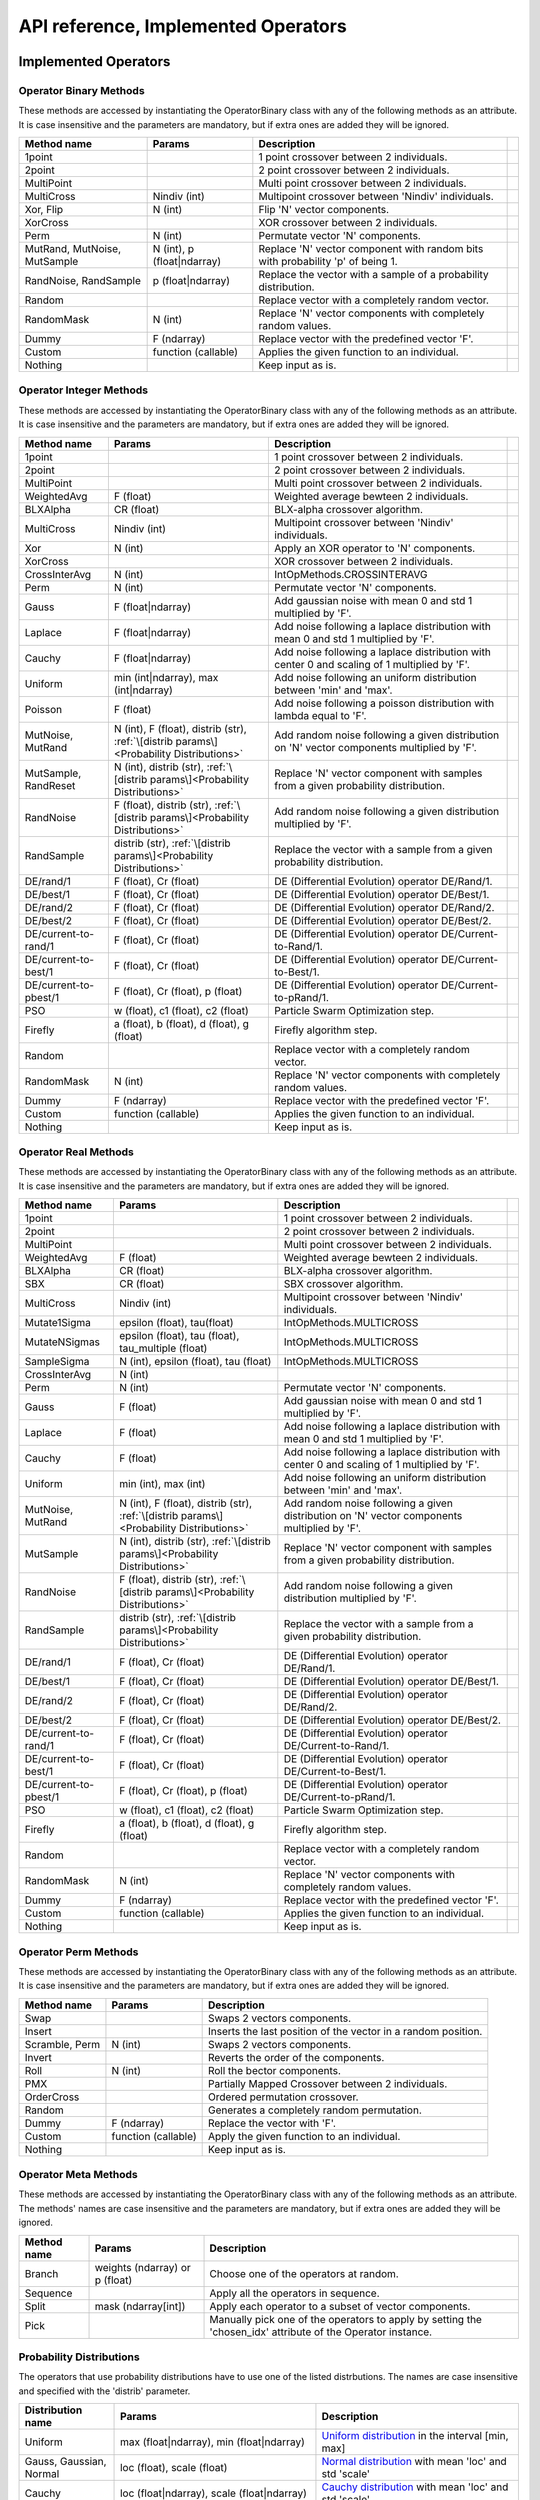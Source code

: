 ====================================
API reference, Implemented Operators
====================================

Implemented Operators
=====================

Operator Binary Methods
-----------------------

These methods are accessed by instantiating the OperatorBinary class with any of the following methods as an attribute.
It is case insensitive and the parameters are mandatory, but if extra ones are added they will be ignored.

.. csv-table::
   :header: "Method name", "Params", "Description"

    "1point", "", "1 point crossover between 2 individuals.",
    "2point", "", "2 point crossover between 2 individuals.",
    "MultiPoint", "", "Multi point crossover between 2 individuals.",
    "MultiCross", "Nindiv (int)", "Multipoint crossover between 'Nindiv' individuals.",
    "Xor, Flip", "N (int)", "Flip 'N' vector components.",
    "XorCross", "", "XOR crossover between 2 individuals.",
    "Perm", "N (int)", "Permutate vector 'N' components.",
    "MutRand, MutNoise, MutSample", "N (int), p (float|ndarray)", "Replace 'N' vector component with random bits with probability 'p' of being 1.",
    "RandNoise, RandSample", "p (float|ndarray)", "Replace the vector with a sample of a probability distribution.",
    "Random", "", "Replace vector with a completely random vector.",
    "RandomMask", "N (int)", "Replace 'N' vector components with completely random values.",
    "Dummy", "F (ndarray)", "Replace vector with the predefined vector 'F'.",
    "Custom", "function (callable)", "Applies the given function to an individual.",
    "Nothing", "", "Keep input as is.",

Operator Integer Methods
------------------------

These methods are accessed by instantiating the OperatorBinary class with any of the following methods as an attribute.
It is case insensitive and the parameters are mandatory, but if extra ones are added they will be ignored.

.. csv-table::
   :header: "Method name", "Params", "Description"

    "1point", "", "1 point crossover between 2 individuals.",
    "2point", "", "2 point crossover between 2 individuals.",
    "MultiPoint", "", "Multi point crossover between 2 individuals.",
    "WeightedAvg", "F (float)", "Weighted average bewteen 2 individuals.",
    "BLXAlpha", "CR (float)", "BLX-alpha crossover algorithm.",
    "MultiCross", "Nindiv (int)", "Multipoint crossover between 'Nindiv' individuals.",
    "Xor", "N (int)", "Apply an XOR operator to 'N' components.",
    "XorCross", "", "XOR crossover between 2 individuals.",
    "CrossInterAvg", "N (int)", "IntOpMethods.CROSSINTERAVG",
    "Perm", "N (int)", "Permutate vector 'N' components.",
    "Gauss", "F (float|ndarray)", "Add gaussian noise with mean 0 and std 1 multiplied by 'F'.",
    "Laplace", "F (float|ndarray)", "Add noise following a laplace distribution with mean 0 and std 1 multiplied by 'F'.",
    "Cauchy", "F (float|ndarray)", "Add noise following a laplace distribution with center 0 and scaling of 1 multiplied by 'F'.",
    "Uniform", "min (int|ndarray), max (int|ndarray)", "Add noise following an uniform distribution between 'min' and 'max'.",
    "Poisson", "F (float)", "Add noise following a poisson distribution with lambda equal to 'F'.",
    "MutNoise, MutRand", "N (int), F (float), distrib (str), :ref:`\[distrib params\]<Probability Distributions>`", "Add random noise following a given distribution on 'N' vector components multiplied by 'F'.",
    "MutSample, RandReset", "N (int), distrib (str), :ref:`\[distrib params\]<Probability Distributions>`", "Replace 'N' vector component with samples from a given probability distribution.",
    "RandNoise", "F (float), distrib (str), :ref:`\[distrib params\]<Probability Distributions>`", "Add random noise following a given distribution multiplied by 'F'.",
    "RandSample", "distrib (str), :ref:`\[distrib params\]<Probability Distributions>`", "Replace the vector with a sample from a given probability distribution.",
    "DE/rand/1", "F (float), Cr (float)", "DE (Differential Evolution) operator DE/Rand/1.",
    "DE/best/1", "F (float), Cr (float)", "DE (Differential Evolution) operator DE/Best/1.",
    "DE/rand/2", "F (float), Cr (float)", "DE (Differential Evolution) operator DE/Rand/2.",
    "DE/best/2", "F (float), Cr (float)", "DE (Differential Evolution) operator DE/Best/2.",
    "DE/current-to-rand/1", "F (float), Cr (float)", "DE (Differential Evolution) operator DE/Current-to-Rand/1.",
    "DE/current-to-best/1", "F (float), Cr (float)", "DE (Differential Evolution) operator DE/Current-to-Best/1.",
    "DE/current-to-pbest/1", "F (float), Cr (float), p (float)", "DE (Differential Evolution) operator DE/Current-to-pRand/1.",
    "PSO", "w (float), c1 (float), c2 (float)", "Particle Swarm Optimization step.",
    "Firefly", "a (float), b (float), d (float), g (float)", "Firefly algorithm step.",
    "Random", "", "Replace vector with a completely random vector.",
    "RandomMask", "N (int)", "Replace 'N' vector components with completely random values.",
    "Dummy", "F (ndarray)", "Replace vector with the predefined vector 'F'.",
    "Custom", "function (callable)", "Applies the given function to an individual.",
    "Nothing", "", "Keep input as is.",


Operator Real Methods
-----------------------

These methods are accessed by instantiating the OperatorBinary class with any of the following methods as an attribute.
It is case insensitive and the parameters are mandatory, but if extra ones are added they will be ignored.

.. csv-table::
    :header: "Method name", "Params", "Description"

    "1point", "", "1 point crossover between 2 individuals.",
    "2point", "", "2 point crossover between 2 individuals.",
    "MultiPoint", "", "Multi point crossover between 2 individuals.",
    "WeightedAvg", "F (float)", "Weighted average bewteen 2 individuals.",
    "BLXAlpha", "CR (float)", "BLX-alpha crossover algorithm.",
    "SBX", "CR (float)", "SBX crossover algorithm.",
    "MultiCross", "Nindiv (int)", "Multipoint crossover between 'Nindiv' individuals.",
    "Mutate1Sigma", "epsilon (float), tau(float)", "IntOpMethods.MULTICROSS",
    "MutateNSigmas", "epsilon (float), tau (float), tau_multiple (float)", "IntOpMethods.MULTICROSS",
    "SampleSigma", "N (int), epsilon (float), tau (float)", "IntOpMethods.MULTICROSS",
    "CrossInterAvg", "N (int)", "",
    "Perm", "N (int)", "Permutate vector 'N' components.",
    "Gauss", "F (float)", "Add gaussian noise with mean 0 and std 1 multiplied by 'F'.",
    "Laplace", "F (float)", "Add noise following a laplace distribution with mean 0 and std 1 multiplied by 'F'.",
    "Cauchy", "F (float)", "Add noise following a laplace distribution with center 0 and scaling of 1 multiplied by 'F'.",
    "Uniform", "min (int), max (int)", "Add noise following an uniform distribution between 'min' and 'max'.",
    "MutNoise, MutRand", "N (int), F (float), distrib (str), :ref:`\[distrib params\]<Probability Distributions>`", "Add random noise following a given distribution on 'N' vector components multiplied by 'F'.",
    "MutSample", "N (int), distrib (str), :ref:`\[distrib params\]<Probability Distributions>`", "Replace 'N' vector component with samples from a given probability distribution.",
    "RandNoise", "F (float), distrib (str), :ref:`\[distrib params\]<Probability Distributions>`", "Add random noise following a given distribution multiplied by 'F'.",
    "RandSample", "distrib (str), :ref:`\[distrib params\]<Probability Distributions>`", "Replace the vector with a sample from a given probability distribution.",
    "DE/rand/1", "F (float), Cr (float)", "DE (Differential Evolution) operator DE/Rand/1.",
    "DE/best/1", "F (float), Cr (float)", "DE (Differential Evolution) operator DE/Best/1.",
    "DE/rand/2", "F (float), Cr (float)", "DE (Differential Evolution) operator DE/Rand/2.",
    "DE/best/2", "F (float), Cr (float)", "DE (Differential Evolution) operator DE/Best/2.",
    "DE/current-to-rand/1", "F (float), Cr (float)", "DE (Differential Evolution) operator DE/Current-to-Rand/1.",
    "DE/current-to-best/1", "F (float), Cr (float)", "DE (Differential Evolution) operator DE/Current-to-Best/1.",
    "DE/current-to-pbest/1", "F (float), Cr (float), p (float)", "DE (Differential Evolution) operator DE/Current-to-pRand/1.",
    "PSO", "w (float), c1 (float), c2 (float)", "Particle Swarm Optimization step.",
    "Firefly", "a (float), b (float), d (float), g (float)", "Firefly algorithm step.",
    "Random", "", "Replace vector with a completely random vector.",
    "RandomMask", "N (int)", "Replace 'N' vector components with completely random values.",
    "Dummy", "F (ndarray)", "Replace vector with the predefined vector 'F'.",
    "Custom", "function (callable)", "Applies the given function to an individual.",
    "Nothing", "", "Keep input as is.",

Operator Perm Methods
-----------------------

These methods are accessed by instantiating the OperatorBinary class with any of the following methods as an attribute.
It is case insensitive and the parameters are mandatory, but if extra ones are added they will be ignored.

.. csv-table::
   :header: "Method name", "Params", "Description"

   "Swap", "", "Swaps 2 vectors components."
   "Insert", "", "Inserts the last position of the vector in a random position."
   "Scramble, Perm", "N (int)", "Swaps 2 vectors components."
   "Invert", "", "Reverts the order of the components."
   "Roll", "N (int)", "Roll the bector components."
   "PMX", "", "Partially Mapped Crossover between 2 individuals."
   "OrderCross", "", "Ordered permutation crossover."
   "Random", "", "Generates a completely random permutation."
   "Dummy", "F (ndarray)", "Replace the vector with 'F'."
   "Custom", "function (callable)", "Apply the given function to an individual."
   "Nothing", "", "Keep input as is."


Operator Meta Methods
-----------------------

These methods are accessed by instantiating the OperatorBinary class with any of the following methods as an attribute.
The methods' names are case insensitive and the parameters are mandatory, but if extra ones are added they will be ignored.

.. csv-table::
   :header: "Method name", "Params", "Description"

   "Branch", "weights (ndarray) or p (float)", "Choose one of the operators at random."   
   "Sequence", "", "Apply all the operators in sequence."
   "Split", "mask (ndarray[int])", "Apply each operator to a subset of vector components."
   "Pick", "", "Manually pick one of the operators to apply by setting the 'chosen_idx' attribute of the Operator instance."

Probability Distributions
-------------------------
The operators that use probability distributions have to use one of the listed distrbutions.
The names are case insensitive and specified with the 'distrib' parameter.

.. csv-table::
   :header: "Distribution name", "Params", "Description"

   "Uniform", "max (float|ndarray), min (float|ndarray)", "`Uniform distribution <https://docs.scipy.org/doc/scipy/reference/generated/scipy.stats.uniform.html#scipy.stats.uniform>`_ in the interval [min, max]"
   "Gauss, Gaussian, Normal", "loc (float), scale (float)", "`Normal distribution <https://docs.scipy.org/doc/scipy/reference/generated/scipy.stats.norm.html#scipy.stats.norm>`_ with mean 'loc' and std 'scale'"
   "Cauchy", "loc (float|ndarray), scale (float|ndarray)", "`Cauchy distribution <https://docs.scipy.org/doc/scipy/reference/generated/scipy.stats.cauchy.html#scipy.stats.cauchy>`_ with mean 'loc' and std 'scale'"
   "Laplace", "loc (float|ndarray), scale (float|ndarray)", "`Laplace distribution <https://docs.scipy.org/doc/scipy/reference/generated/scipy.stats.laplace.html#scipy.stats.laplace>`_ with mean 'loc' and std 'scale'"
   "Gamma", "a (float), loc (float|ndarray), scale (float|ndarray)", "`Gamma distribution <https://docs.scipy.org/doc/scipy/reference/generated/scipy.stats.gamma.html#scipy.stats.gamma>`_ with mean 'loc' and std 'scale'"
   "Exp, Expon, Exponential", "loc (float|ndarray), scale (float|ndarray)", "`Exponential distribution <https://docs.scipy.org/doc/scipy/reference/generated/scipy.stats.expon.html#scipy.stats.expon>`_ with mean 'loc' and std 'scale'"
   "LevyStable, levy_stable", "a (float), b (float), loc (float|ndarray), scale (float|ndarray)", "`Levy-Stable distribution <https://docs.scipy.org/doc/scipy/reference/generated/scipy.stats.levy_stable.html#scipy.stats.levy_stable>`_ with mean 'loc' and std 'scale'"
   "Poisson", "mu (int|ndarray), loc (float|ndarray)", "`Poisson distribution <https://docs.scipy.org/doc/scipy/reference/generated/scipy.stats.poisson.html#scipy.stats.poisson>`_ with mean 'loc' and std 'scale'"
   "Bernoulli", "p (float|ndarray)", "`Bernoulli distribution <https://docs.scipy.org/doc/scipy/reference/generated/scipy.stats.bernoulli.html#scipy.stats.bernoulli>`_ with mean 'loc' and std 'scale'"
   "Custom", "distrib_class (scipy.stats.rv_generic), [distribution parameters]", "Predefined probability distribution. Any scipy probability distribution will work."


Implemented Selection Methods
=============================

Parent Selection
-----------------------

These methods are accessed by instantiating the OperatorBinary class with any of the following methods as an attribute.
It is case insensitive and the parameters are mandatory, but if extra ones are added they will be ignored.

.. csv-table::
   :header: "Method name", "Params", "Description"

   "Tournament", "amount (int), p (float)", "Tournament selection where 'amount' individuals compete and the best is selected, acepting a bad solution with probability 'p'."
   "Best", "amount (int)", "Take the best 'amount' individuals."
   "Random", "amount (int)", "Take 'amount' individuals at random."
   "Roullete", "amount (int), method (str), F (float)", "Perform roullete selection where the weight of each individual is determined by the method used."
   "SUS", "amount (int), method (str), F (float)", "Perform roullete selection where the weight of each individual is determined by the method used."
   "Nothing", "", "Choose the entire population as parents."

Survivor Selection
-----------------------

These methods are accessed by instantiating the OperatorBinary class with any of the following methods as an attribute.
It is case insensitive and the parameters are mandatory, but if extra ones are added they will be ignored.

.. csv-table::
   :header: "Method name", "Params", "Description"

   "Elitism", "amount (int)", "Select 'amount' of the best parents and fill the rest of the population with the offspring."
   "CondElitism", "amount (int)", "Select 'amount' of the best parents and fill the rest of the population with the offspring."
   "One-to-one, HillClimb", "", "Compare each individual with their parent and choose the one with the best fitness."
   "Prob-one-to-one, ProbHillClimb", "p (float)", "Compare each individual with their parent and choose the one with the best fitness accepting the children either way with probability 'p'."
   "(m+n), KeepBest", "", "Keep the best individuals combining the parents and their offspring."
   "(m,n), KeepOffspring", "", "Take the best individuals produced as the offspring."
   "CRO", "Fd (float), Pd (float), attempts (int), maxPopSize (int)", "Perform the CRO specific survivor selection."
   "Generational, Nothing", "", "Take the entire offspring."
